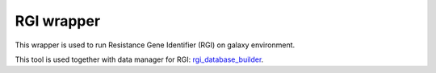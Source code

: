 RGI wrapper
--------------------

This wrapper is used to run Resistance Gene Identifier (RGI) on galaxy environment.

This tool is used together with data manager for RGI: `rgi_database_builder <https://github.com/arpcard/rgi_database_builder>`_.

